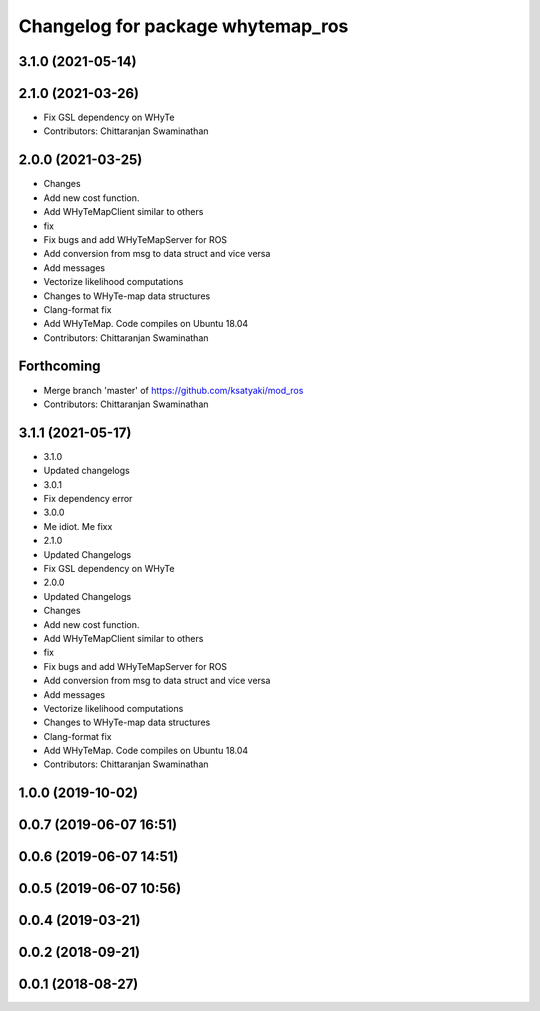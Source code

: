 ^^^^^^^^^^^^^^^^^^^^^^^^^^^^^^^^^^
Changelog for package whytemap_ros
^^^^^^^^^^^^^^^^^^^^^^^^^^^^^^^^^^

3.1.0 (2021-05-14)
------------------

2.1.0 (2021-03-26)
------------------
* Fix GSL dependency on WHyTe
* Contributors: Chittaranjan Swaminathan

2.0.0 (2021-03-25)
------------------
* Changes
* Add new cost function.
* Add WHyTeMapClient similar to others
* fix
* Fix bugs and add WHyTeMapServer for ROS
* Add conversion from msg to data struct and vice versa
* Add messages
* Vectorize likelihood computations
* Changes to WHyTe-map data structures
* Clang-format fix
* Add WHyTeMap. Code compiles on Ubuntu 18.04
* Contributors: Chittaranjan Swaminathan

Forthcoming
-----------
* Merge branch 'master' of https://github.com/ksatyaki/mod_ros
* Contributors: Chittaranjan Swaminathan

3.1.1 (2021-05-17)
------------------
* 3.1.0
* Updated changelogs
* 3.0.1
* Fix dependency error
* 3.0.0
* Me idiot. Me fixx
* 2.1.0
* Updated Changelogs
* Fix GSL dependency on WHyTe
* 2.0.0
* Updated Changelogs
* Changes
* Add new cost function.
* Add WHyTeMapClient similar to others
* fix
* Fix bugs and add WHyTeMapServer for ROS
* Add conversion from msg to data struct and vice versa
* Add messages
* Vectorize likelihood computations
* Changes to WHyTe-map data structures
* Clang-format fix
* Add WHyTeMap. Code compiles on Ubuntu 18.04
* Contributors: Chittaranjan Swaminathan

1.0.0 (2019-10-02)
------------------

0.0.7 (2019-06-07 16:51)
------------------------

0.0.6 (2019-06-07 14:51)
------------------------

0.0.5 (2019-06-07 10:56)
------------------------

0.0.4 (2019-03-21)
------------------

0.0.2 (2018-09-21)
------------------

0.0.1 (2018-08-27)
------------------
